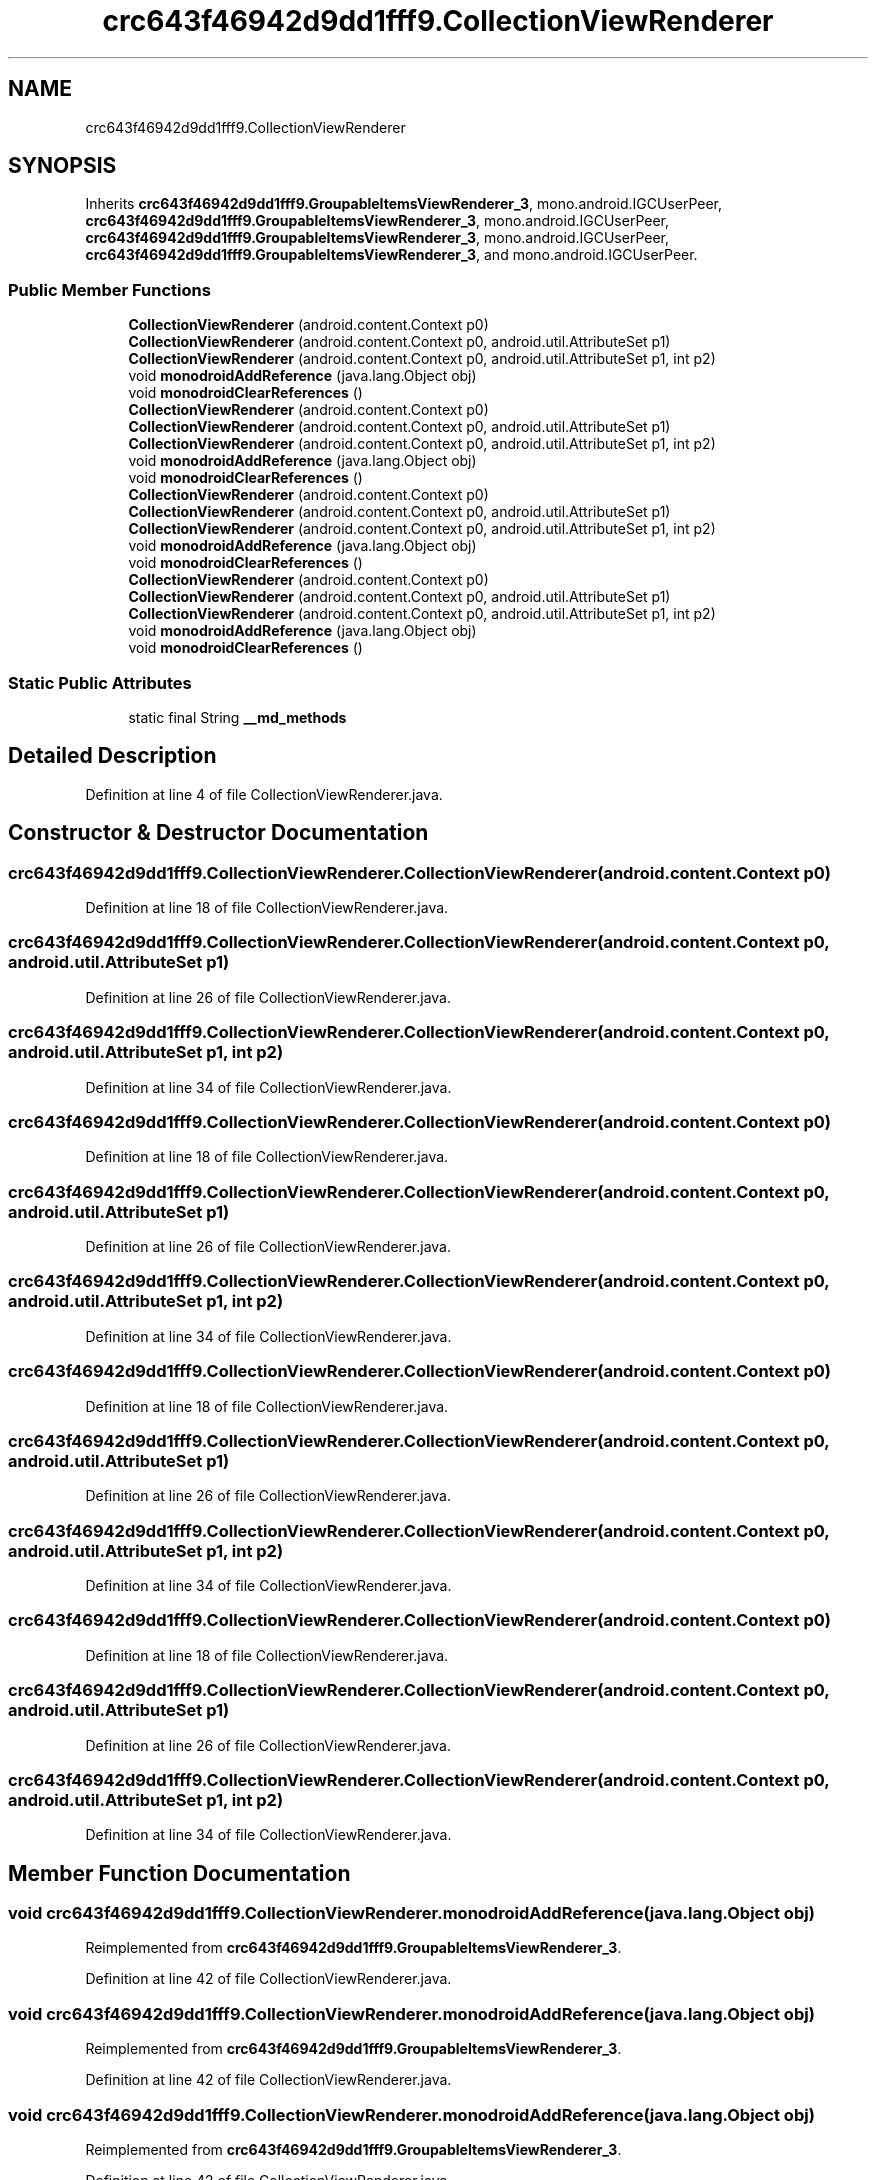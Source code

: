 .TH "crc643f46942d9dd1fff9.CollectionViewRenderer" 3 "Thu Apr 29 2021" "Version 1.0" "Green Quake" \" -*- nroff -*-
.ad l
.nh
.SH NAME
crc643f46942d9dd1fff9.CollectionViewRenderer
.SH SYNOPSIS
.br
.PP
.PP
Inherits \fBcrc643f46942d9dd1fff9\&.GroupableItemsViewRenderer_3\fP, mono\&.android\&.IGCUserPeer, \fBcrc643f46942d9dd1fff9\&.GroupableItemsViewRenderer_3\fP, mono\&.android\&.IGCUserPeer, \fBcrc643f46942d9dd1fff9\&.GroupableItemsViewRenderer_3\fP, mono\&.android\&.IGCUserPeer, \fBcrc643f46942d9dd1fff9\&.GroupableItemsViewRenderer_3\fP, and mono\&.android\&.IGCUserPeer\&.
.SS "Public Member Functions"

.in +1c
.ti -1c
.RI "\fBCollectionViewRenderer\fP (android\&.content\&.Context p0)"
.br
.ti -1c
.RI "\fBCollectionViewRenderer\fP (android\&.content\&.Context p0, android\&.util\&.AttributeSet p1)"
.br
.ti -1c
.RI "\fBCollectionViewRenderer\fP (android\&.content\&.Context p0, android\&.util\&.AttributeSet p1, int p2)"
.br
.ti -1c
.RI "void \fBmonodroidAddReference\fP (java\&.lang\&.Object obj)"
.br
.ti -1c
.RI "void \fBmonodroidClearReferences\fP ()"
.br
.ti -1c
.RI "\fBCollectionViewRenderer\fP (android\&.content\&.Context p0)"
.br
.ti -1c
.RI "\fBCollectionViewRenderer\fP (android\&.content\&.Context p0, android\&.util\&.AttributeSet p1)"
.br
.ti -1c
.RI "\fBCollectionViewRenderer\fP (android\&.content\&.Context p0, android\&.util\&.AttributeSet p1, int p2)"
.br
.ti -1c
.RI "void \fBmonodroidAddReference\fP (java\&.lang\&.Object obj)"
.br
.ti -1c
.RI "void \fBmonodroidClearReferences\fP ()"
.br
.ti -1c
.RI "\fBCollectionViewRenderer\fP (android\&.content\&.Context p0)"
.br
.ti -1c
.RI "\fBCollectionViewRenderer\fP (android\&.content\&.Context p0, android\&.util\&.AttributeSet p1)"
.br
.ti -1c
.RI "\fBCollectionViewRenderer\fP (android\&.content\&.Context p0, android\&.util\&.AttributeSet p1, int p2)"
.br
.ti -1c
.RI "void \fBmonodroidAddReference\fP (java\&.lang\&.Object obj)"
.br
.ti -1c
.RI "void \fBmonodroidClearReferences\fP ()"
.br
.ti -1c
.RI "\fBCollectionViewRenderer\fP (android\&.content\&.Context p0)"
.br
.ti -1c
.RI "\fBCollectionViewRenderer\fP (android\&.content\&.Context p0, android\&.util\&.AttributeSet p1)"
.br
.ti -1c
.RI "\fBCollectionViewRenderer\fP (android\&.content\&.Context p0, android\&.util\&.AttributeSet p1, int p2)"
.br
.ti -1c
.RI "void \fBmonodroidAddReference\fP (java\&.lang\&.Object obj)"
.br
.ti -1c
.RI "void \fBmonodroidClearReferences\fP ()"
.br
.in -1c
.SS "Static Public Attributes"

.in +1c
.ti -1c
.RI "static final String \fB__md_methods\fP"
.br
.in -1c
.SH "Detailed Description"
.PP 
Definition at line 4 of file CollectionViewRenderer\&.java\&.
.SH "Constructor & Destructor Documentation"
.PP 
.SS "crc643f46942d9dd1fff9\&.CollectionViewRenderer\&.CollectionViewRenderer (android\&.content\&.Context p0)"

.PP
Definition at line 18 of file CollectionViewRenderer\&.java\&.
.SS "crc643f46942d9dd1fff9\&.CollectionViewRenderer\&.CollectionViewRenderer (android\&.content\&.Context p0, android\&.util\&.AttributeSet p1)"

.PP
Definition at line 26 of file CollectionViewRenderer\&.java\&.
.SS "crc643f46942d9dd1fff9\&.CollectionViewRenderer\&.CollectionViewRenderer (android\&.content\&.Context p0, android\&.util\&.AttributeSet p1, int p2)"

.PP
Definition at line 34 of file CollectionViewRenderer\&.java\&.
.SS "crc643f46942d9dd1fff9\&.CollectionViewRenderer\&.CollectionViewRenderer (android\&.content\&.Context p0)"

.PP
Definition at line 18 of file CollectionViewRenderer\&.java\&.
.SS "crc643f46942d9dd1fff9\&.CollectionViewRenderer\&.CollectionViewRenderer (android\&.content\&.Context p0, android\&.util\&.AttributeSet p1)"

.PP
Definition at line 26 of file CollectionViewRenderer\&.java\&.
.SS "crc643f46942d9dd1fff9\&.CollectionViewRenderer\&.CollectionViewRenderer (android\&.content\&.Context p0, android\&.util\&.AttributeSet p1, int p2)"

.PP
Definition at line 34 of file CollectionViewRenderer\&.java\&.
.SS "crc643f46942d9dd1fff9\&.CollectionViewRenderer\&.CollectionViewRenderer (android\&.content\&.Context p0)"

.PP
Definition at line 18 of file CollectionViewRenderer\&.java\&.
.SS "crc643f46942d9dd1fff9\&.CollectionViewRenderer\&.CollectionViewRenderer (android\&.content\&.Context p0, android\&.util\&.AttributeSet p1)"

.PP
Definition at line 26 of file CollectionViewRenderer\&.java\&.
.SS "crc643f46942d9dd1fff9\&.CollectionViewRenderer\&.CollectionViewRenderer (android\&.content\&.Context p0, android\&.util\&.AttributeSet p1, int p2)"

.PP
Definition at line 34 of file CollectionViewRenderer\&.java\&.
.SS "crc643f46942d9dd1fff9\&.CollectionViewRenderer\&.CollectionViewRenderer (android\&.content\&.Context p0)"

.PP
Definition at line 18 of file CollectionViewRenderer\&.java\&.
.SS "crc643f46942d9dd1fff9\&.CollectionViewRenderer\&.CollectionViewRenderer (android\&.content\&.Context p0, android\&.util\&.AttributeSet p1)"

.PP
Definition at line 26 of file CollectionViewRenderer\&.java\&.
.SS "crc643f46942d9dd1fff9\&.CollectionViewRenderer\&.CollectionViewRenderer (android\&.content\&.Context p0, android\&.util\&.AttributeSet p1, int p2)"

.PP
Definition at line 34 of file CollectionViewRenderer\&.java\&.
.SH "Member Function Documentation"
.PP 
.SS "void crc643f46942d9dd1fff9\&.CollectionViewRenderer\&.monodroidAddReference (java\&.lang\&.Object obj)"

.PP
Reimplemented from \fBcrc643f46942d9dd1fff9\&.GroupableItemsViewRenderer_3\fP\&.
.PP
Definition at line 42 of file CollectionViewRenderer\&.java\&.
.SS "void crc643f46942d9dd1fff9\&.CollectionViewRenderer\&.monodroidAddReference (java\&.lang\&.Object obj)"

.PP
Reimplemented from \fBcrc643f46942d9dd1fff9\&.GroupableItemsViewRenderer_3\fP\&.
.PP
Definition at line 42 of file CollectionViewRenderer\&.java\&.
.SS "void crc643f46942d9dd1fff9\&.CollectionViewRenderer\&.monodroidAddReference (java\&.lang\&.Object obj)"

.PP
Reimplemented from \fBcrc643f46942d9dd1fff9\&.GroupableItemsViewRenderer_3\fP\&.
.PP
Definition at line 42 of file CollectionViewRenderer\&.java\&.
.SS "void crc643f46942d9dd1fff9\&.CollectionViewRenderer\&.monodroidAddReference (java\&.lang\&.Object obj)"

.PP
Reimplemented from \fBcrc643f46942d9dd1fff9\&.GroupableItemsViewRenderer_3\fP\&.
.PP
Definition at line 42 of file CollectionViewRenderer\&.java\&.
.SS "void crc643f46942d9dd1fff9\&.CollectionViewRenderer\&.monodroidClearReferences ()"

.PP
Reimplemented from \fBcrc643f46942d9dd1fff9\&.GroupableItemsViewRenderer_3\fP\&.
.PP
Definition at line 49 of file CollectionViewRenderer\&.java\&.
.SS "void crc643f46942d9dd1fff9\&.CollectionViewRenderer\&.monodroidClearReferences ()"

.PP
Reimplemented from \fBcrc643f46942d9dd1fff9\&.GroupableItemsViewRenderer_3\fP\&.
.PP
Definition at line 49 of file CollectionViewRenderer\&.java\&.
.SS "void crc643f46942d9dd1fff9\&.CollectionViewRenderer\&.monodroidClearReferences ()"

.PP
Reimplemented from \fBcrc643f46942d9dd1fff9\&.GroupableItemsViewRenderer_3\fP\&.
.PP
Definition at line 49 of file CollectionViewRenderer\&.java\&.
.SS "void crc643f46942d9dd1fff9\&.CollectionViewRenderer\&.monodroidClearReferences ()"

.PP
Reimplemented from \fBcrc643f46942d9dd1fff9\&.GroupableItemsViewRenderer_3\fP\&.
.PP
Definition at line 49 of file CollectionViewRenderer\&.java\&.
.SH "Member Data Documentation"
.PP 
.SS "static final String crc643f46942d9dd1fff9\&.CollectionViewRenderer\&.__md_methods\fC [static]\fP"
@hide 
.PP
Definition at line 10 of file CollectionViewRenderer\&.java\&.

.SH "Author"
.PP 
Generated automatically by Doxygen for Green Quake from the source code\&.
